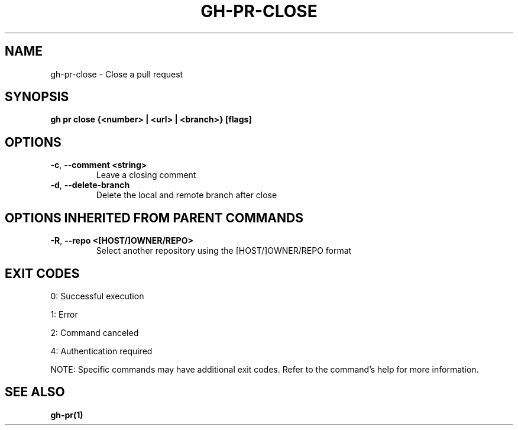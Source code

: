 .nh
.TH "GH-PR-CLOSE" "1" "Jun 2025" "GitHub CLI 2.74.2" "GitHub CLI manual"

.SH NAME
gh-pr-close - Close a pull request


.SH SYNOPSIS
\fBgh pr close {<number> | <url> | <branch>} [flags]\fR


.SH OPTIONS
.TP
\fB-c\fR, \fB--comment\fR \fB<string>\fR
Leave a closing comment

.TP
\fB-d\fR, \fB--delete-branch\fR
Delete the local and remote branch after close


.SH OPTIONS INHERITED FROM PARENT COMMANDS
.TP
\fB-R\fR, \fB--repo\fR \fB<[HOST/]OWNER/REPO>\fR
Select another repository using the [HOST/]OWNER/REPO format


.SH EXIT CODES
0: Successful execution

.PP
1: Error

.PP
2: Command canceled

.PP
4: Authentication required

.PP
NOTE: Specific commands may have additional exit codes. Refer to the command's help for more information.


.SH SEE ALSO
\fBgh-pr(1)\fR
